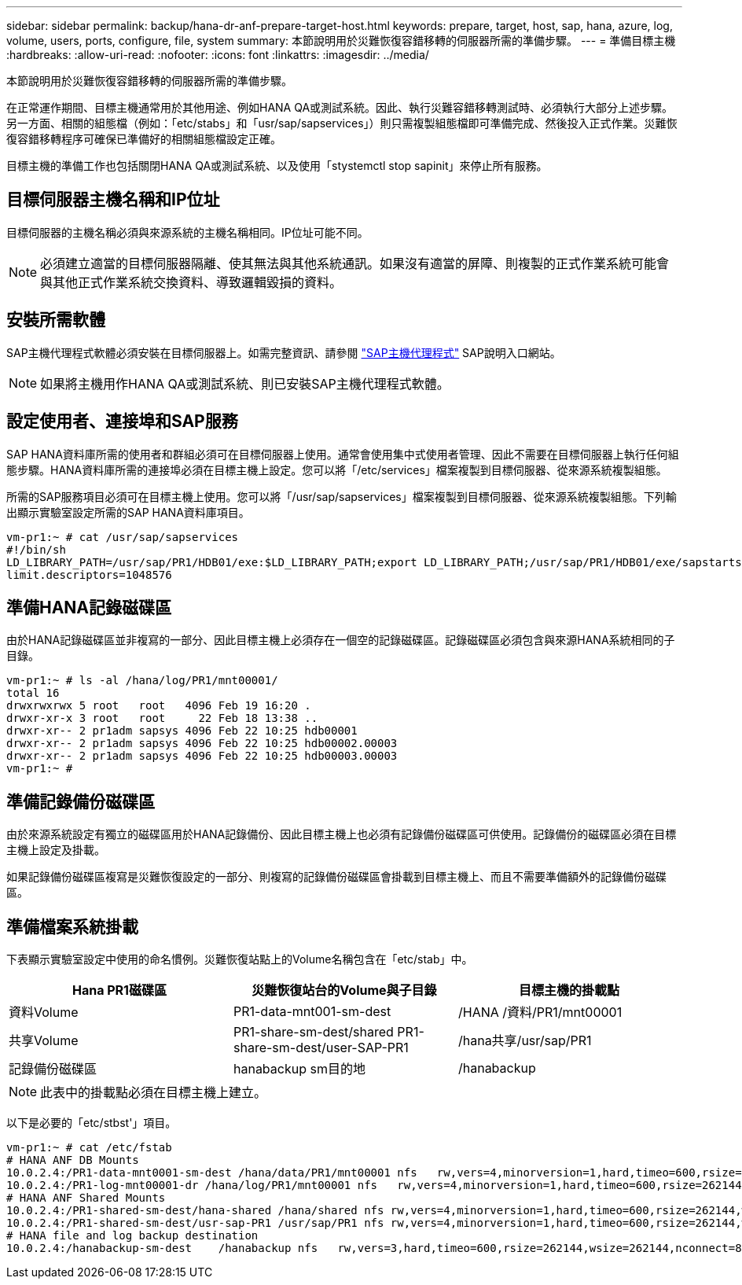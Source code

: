 ---
sidebar: sidebar 
permalink: backup/hana-dr-anf-prepare-target-host.html 
keywords: prepare, target, host, sap, hana, azure, log, volume, users, ports, configure, file, system 
summary: 本節說明用於災難恢復容錯移轉的伺服器所需的準備步驟。 
---
= 準備目標主機
:hardbreaks:
:allow-uri-read: 
:nofooter: 
:icons: font
:linkattrs: 
:imagesdir: ../media/


[role="lead"]
本節說明用於災難恢復容錯移轉的伺服器所需的準備步驟。

在正常運作期間、目標主機通常用於其他用途、例如HANA QA或測試系統。因此、執行災難容錯移轉測試時、必須執行大部分上述步驟。另一方面、相關的組態檔（例如：「etc/stabs」和「usr/sap/sapservices」）則只需複製組態檔即可準備完成、然後投入正式作業。災難恢復容錯移轉程序可確保已準備好的相關組態檔設定正確。

目標主機的準備工作也包括關閉HANA QA或測試系統、以及使用「stystemctl stop sapinit」來停止所有服務。



== 目標伺服器主機名稱和IP位址

目標伺服器的主機名稱必須與來源系統的主機名稱相同。IP位址可能不同。


NOTE: 必須建立適當的目標伺服器隔離、使其無法與其他系統通訊。如果沒有適當的屏障、則複製的正式作業系統可能會與其他正式作業系統交換資料、導致邏輯毀損的資料。



== 安裝所需軟體

SAP主機代理程式軟體必須安裝在目標伺服器上。如需完整資訊、請參閱 https://help.sap.com/viewer/9f03f1852ce94582af41bb49e0a667a7/103/en-US["SAP主機代理程式"^] SAP說明入口網站。


NOTE: 如果將主機用作HANA QA或測試系統、則已安裝SAP主機代理程式軟體。



== 設定使用者、連接埠和SAP服務

SAP HANA資料庫所需的使用者和群組必須可在目標伺服器上使用。通常會使用集中式使用者管理、因此不需要在目標伺服器上執行任何組態步驟。HANA資料庫所需的連接埠必須在目標主機上設定。您可以將「/etc/services」檔案複製到目標伺服器、從來源系統複製組態。

所需的SAP服務項目必須可在目標主機上使用。您可以將「/usr/sap/sapservices」檔案複製到目標伺服器、從來源系統複製組態。下列輸出顯示實驗室設定所需的SAP HANA資料庫項目。

....
vm-pr1:~ # cat /usr/sap/sapservices
#!/bin/sh
LD_LIBRARY_PATH=/usr/sap/PR1/HDB01/exe:$LD_LIBRARY_PATH;export LD_LIBRARY_PATH;/usr/sap/PR1/HDB01/exe/sapstartsrv pf=/usr/sap/PR1/SYS/profile/PR1_HDB01_vm-pr1 -D -u pr1adm
limit.descriptors=1048576
....


== 準備HANA記錄磁碟區

由於HANA記錄磁碟區並非複寫的一部分、因此目標主機上必須存在一個空的記錄磁碟區。記錄磁碟區必須包含與來源HANA系統相同的子目錄。

....
vm-pr1:~ # ls -al /hana/log/PR1/mnt00001/
total 16
drwxrwxrwx 5 root   root   4096 Feb 19 16:20 .
drwxr-xr-x 3 root   root     22 Feb 18 13:38 ..
drwxr-xr-- 2 pr1adm sapsys 4096 Feb 22 10:25 hdb00001
drwxr-xr-- 2 pr1adm sapsys 4096 Feb 22 10:25 hdb00002.00003
drwxr-xr-- 2 pr1adm sapsys 4096 Feb 22 10:25 hdb00003.00003
vm-pr1:~ #
....


== 準備記錄備份磁碟區

由於來源系統設定有獨立的磁碟區用於HANA記錄備份、因此目標主機上也必須有記錄備份磁碟區可供使用。記錄備份的磁碟區必須在目標主機上設定及掛載。

如果記錄備份磁碟區複寫是災難恢復設定的一部分、則複寫的記錄備份磁碟區會掛載到目標主機上、而且不需要準備額外的記錄備份磁碟區。



== 準備檔案系統掛載

下表顯示實驗室設定中使用的命名慣例。災難恢復站點上的Volume名稱包含在「etc/stab」中。

|===
| Hana PR1磁碟區 | 災難恢復站台的Volume與子目錄 | 目標主機的掛載點 


| 資料Volume | PR1-data-mnt001-sm-dest | /HANA /資料/PR1/mnt00001 


| 共享Volume | PR1-share-sm-dest/shared PR1-share-sm-dest/user-SAP-PR1 | /hana共享/usr/sap/PR1 


| 記錄備份磁碟區 | hanabackup sm目的地 | /hanabackup 
|===

NOTE: 此表中的掛載點必須在目標主機上建立。

以下是必要的「etc/stbst'」項目。

....
vm-pr1:~ # cat /etc/fstab
# HANA ANF DB Mounts
10.0.2.4:/PR1-data-mnt0001-sm-dest /hana/data/PR1/mnt00001 nfs   rw,vers=4,minorversion=1,hard,timeo=600,rsize=262144,wsize=262144,intr,noatime,lock,_netdev,sec=sys  0  0
10.0.2.4:/PR1-log-mnt00001-dr /hana/log/PR1/mnt00001 nfs   rw,vers=4,minorversion=1,hard,timeo=600,rsize=262144,wsize=262144,intr,noatime,lock,_netdev,sec=sys  0  0
# HANA ANF Shared Mounts
10.0.2.4:/PR1-shared-sm-dest/hana-shared /hana/shared nfs rw,vers=4,minorversion=1,hard,timeo=600,rsize=262144,wsize=262144,intr,noatime,lock,_netdev,sec=sys  0  0
10.0.2.4:/PR1-shared-sm-dest/usr-sap-PR1 /usr/sap/PR1 nfs rw,vers=4,minorversion=1,hard,timeo=600,rsize=262144,wsize=262144,intr,noatime,lock,_netdev,sec=sys  0  0
# HANA file and log backup destination
10.0.2.4:/hanabackup-sm-dest    /hanabackup nfs   rw,vers=3,hard,timeo=600,rsize=262144,wsize=262144,nconnect=8,bg,noatime,nolock 0 0
....